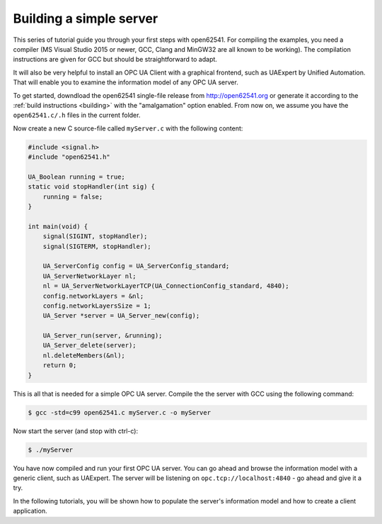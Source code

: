 Building a simple server
------------------------

This series of tutorial guide you through your first steps with open62541.
For compiling the examples, you need a compiler (MS Visual Studio 2015 or
newer, GCC, Clang and MinGW32 are all known to be working). The compilation
instructions are given for GCC but should be straightforward to adapt.

It will also be very helpful to install an OPC UA Client with a graphical
frontend, such as UAExpert by Unified Automation. That will enable you to
examine the information model of any OPC UA server.

To get started, downdload the open62541 single-file release from
http://open62541.org or generate it according to the :ref:`build instructions
<building>` with the "amalgamation" option enabled. From now on, we assume
you have the ``open62541.c/.h`` files in the current folder.

Now create a new C source-file called ``myServer.c`` with the following content:

.. code-block:: c

   
   #include <signal.h>
   #include "open62541.h"
   
   UA_Boolean running = true;
   static void stopHandler(int sig) {
       running = false;
   }
   
   int main(void) {
       signal(SIGINT, stopHandler);
       signal(SIGTERM, stopHandler);
   
       UA_ServerConfig config = UA_ServerConfig_standard;
       UA_ServerNetworkLayer nl;
       nl = UA_ServerNetworkLayerTCP(UA_ConnectionConfig_standard, 4840);
       config.networkLayers = &nl;
       config.networkLayersSize = 1;
       UA_Server *server = UA_Server_new(config);
   
       UA_Server_run(server, &running);
       UA_Server_delete(server);
       nl.deleteMembers(&nl);
       return 0;
   }
   
This is all that is needed for a simple OPC UA server. Compile the the server
with GCC using the following command:

.. code-block:: bash

   $ gcc -std=c99 open62541.c myServer.c -o myServer

Now start the server (and stop with ctrl-c):

.. code-block:: bash

   $ ./myServer

You have now compiled and run your first OPC UA server. You can go ahead and
browse the information model with a generic client, such as UAExpert. The
server will be listening on ``opc.tcp://localhost:4840`` - go ahead and give
it a try.

In the following tutorials, you will be shown how to populate the server's
information model and how to create a client application.
